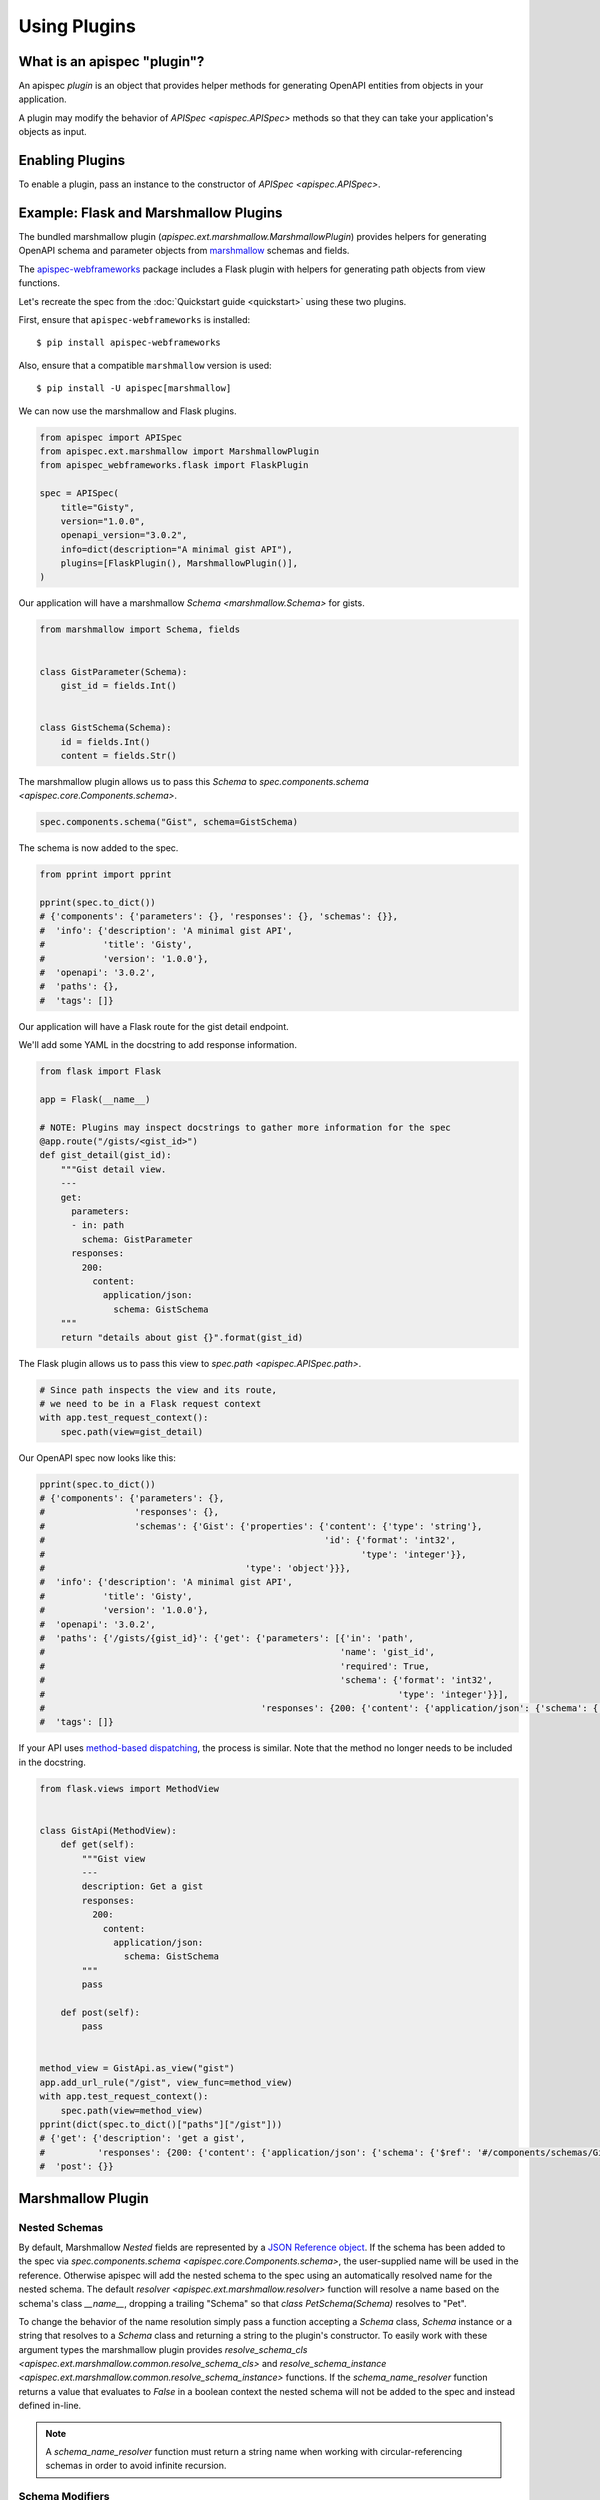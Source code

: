 Using Plugins
=============

What is an apispec "plugin"?
----------------------------

An apispec *plugin* is an object that provides helper methods for generating OpenAPI entities from objects in your application.

A plugin may modify the behavior of `APISpec <apispec.APISpec>` methods so that they can take your application's objects as input.

Enabling Plugins
----------------

To enable a plugin, pass an instance to the constructor of `APISpec <apispec.APISpec>`.

.. code-block:: python
    :emphasize-lines: 9

    from apispec import APISpec
    from apispec.ext.marshmallow import MarshmallowPlugin

    spec = APISpec(
        title="Gisty",
        version="1.0.0",
        openapi_version="3.0.2",
        info=dict(description="A minimal gist API"),
        plugins=[MarshmallowPlugin()],
    )


Example: Flask and Marshmallow Plugins
--------------------------------------

The bundled marshmallow plugin (`apispec.ext.marshmallow.MarshmallowPlugin`)
provides helpers for generating OpenAPI schema and parameter objects from `marshmallow <https://marshmallow.readthedocs.io/en/latest/>`_ schemas and fields.

The `apispec-webframeworks <https://github.com/marshmallow-code/apispec-webframeworks>`_
package includes a Flask plugin with helpers for generating path objects from view functions.

Let's recreate the spec from the :doc:`Quickstart guide <quickstart>` using these two plugins.

First, ensure that ``apispec-webframeworks`` is installed: ::

    $ pip install apispec-webframeworks

Also, ensure that a compatible ``marshmallow`` version is used: ::

    $ pip install -U apispec[marshmallow]

We can now use the marshmallow and Flask plugins.

.. code-block:: python

    from apispec import APISpec
    from apispec.ext.marshmallow import MarshmallowPlugin
    from apispec_webframeworks.flask import FlaskPlugin

    spec = APISpec(
        title="Gisty",
        version="1.0.0",
        openapi_version="3.0.2",
        info=dict(description="A minimal gist API"),
        plugins=[FlaskPlugin(), MarshmallowPlugin()],
    )


Our application will have a marshmallow `Schema <marshmallow.Schema>` for gists.

.. code-block:: python

    from marshmallow import Schema, fields


    class GistParameter(Schema):
        gist_id = fields.Int()


    class GistSchema(Schema):
        id = fields.Int()
        content = fields.Str()


The marshmallow plugin allows us to pass this `Schema` to
`spec.components.schema <apispec.core.Components.schema>`.


.. code-block:: python

    spec.components.schema("Gist", schema=GistSchema)

The schema is now added to the spec.

.. code-block:: python

    from pprint import pprint

    pprint(spec.to_dict())
    # {'components': {'parameters': {}, 'responses': {}, 'schemas': {}},
    #  'info': {'description': 'A minimal gist API',
    #           'title': 'Gisty',
    #           'version': '1.0.0'},
    #  'openapi': '3.0.2',
    #  'paths': {},
    #  'tags': []}

Our application will have a Flask route for the gist detail endpoint.

We'll add some YAML in the docstring to add response information.

.. code-block:: python

    from flask import Flask

    app = Flask(__name__)

    # NOTE: Plugins may inspect docstrings to gather more information for the spec
    @app.route("/gists/<gist_id>")
    def gist_detail(gist_id):
        """Gist detail view.
        ---
        get:
          parameters:
          - in: path
            schema: GistParameter
          responses:
            200:
              content:
                application/json:
                  schema: GistSchema
        """
        return "details about gist {}".format(gist_id)

The Flask plugin allows us to pass this view to `spec.path <apispec.APISpec.path>`.


.. code-block:: python

    # Since path inspects the view and its route,
    # we need to be in a Flask request context
    with app.test_request_context():
        spec.path(view=gist_detail)


Our OpenAPI spec now looks like this:

.. code-block:: python

    pprint(spec.to_dict())
    # {'components': {'parameters': {},
    #                 'responses': {},
    #                 'schemas': {'Gist': {'properties': {'content': {'type': 'string'},
    #                                                     'id': {'format': 'int32',
    #                                                            'type': 'integer'}},
    #                                      'type': 'object'}}},
    #  'info': {'description': 'A minimal gist API',
    #           'title': 'Gisty',
    #           'version': '1.0.0'},
    #  'openapi': '3.0.2',
    #  'paths': {'/gists/{gist_id}': {'get': {'parameters': [{'in': 'path',
    #                                                        'name': 'gist_id',
    #                                                        'required': True,
    #                                                        'schema': {'format': 'int32',
    #                                                                   'type': 'integer'}}],
    #                                         'responses': {200: {'content': {'application/json': {'schema': {'$ref': '#/components/schemas/Gist'}}}}}}}},
    #  'tags': []}

If your API uses `method-based dispatching <http://flask.pocoo.org/docs/0.12/views/#method-based-dispatching>`_, the process is similar. Note that the method no longer needs to be included in the docstring.

.. code-block:: python

    from flask.views import MethodView


    class GistApi(MethodView):
        def get(self):
            """Gist view
            ---
            description: Get a gist
            responses:
              200:
                content:
                  application/json:
                    schema: GistSchema
            """
            pass

        def post(self):
            pass


    method_view = GistApi.as_view("gist")
    app.add_url_rule("/gist", view_func=method_view)
    with app.test_request_context():
        spec.path(view=method_view)
    pprint(dict(spec.to_dict()["paths"]["/gist"]))
    # {'get': {'description': 'get a gist',
    #          'responses': {200: {'content': {'application/json': {'schema': {'$ref': '#/components/schemas/Gist'}}}}}},
    #  'post': {}}


Marshmallow Plugin
------------------

.. _marshmallow_nested_schemas:

Nested Schemas
**************

By default, Marshmallow `Nested` fields are represented by a `JSON Reference object
<https://github.com/OAI/OpenAPI-Specification/blob/master/versions/3.0.2.md#referenceObject>`_.
If the schema has been added to the spec via `spec.components.schema <apispec.core.Components.schema>`,
the user-supplied name will be used in the reference. Otherwise apispec will
add the nested schema to the spec using an automatically resolved name for the
nested schema. The default `resolver <apispec.ext.marshmallow.resolver>`
function will resolve a name based on the schema's class `__name__`, dropping a
trailing "Schema" so that `class PetSchema(Schema)` resolves to "Pet".

To change the behavior of the name resolution simply pass a
function accepting a `Schema` class, `Schema` instance or a string that resolves
to a `Schema` class and returning a string to the plugin's
constructor. To easily work with these argument types the marshmallow plugin provides
`resolve_schema_cls <apispec.ext.marshmallow.common.resolve_schema_cls>`
and `resolve_schema_instance <apispec.ext.marshmallow.common.resolve_schema_instance>`
functions. If the `schema_name_resolver` function returns a value that
evaluates to `False` in a boolean context the nested schema will not be added to
the spec and instead defined in-line.

.. note::
    A `schema_name_resolver` function must return a string name when
    working with circular-referencing schemas in order to avoid infinite
    recursion.

Schema Modifiers
****************

apispec will respect schema modifiers such as ``exclude`` and ``partial`` in the generated schema definition. If a schema is initialized with modifiers, apispec will treat each combination of modifiers as a unique schema definition.

Custom Fields
*************

apispec maps standard marshmallow fields to OpenAPI types and formats. If your
custom field subclasses a standard marshmallow `Field` class then it will
inherit the default mapping. If you want to override the OpenAPI type and format
for custom fields, use the
`map_to_openapi_type <apispec.ext.marshmallow.MarshmallowPlugin.map_to_openapi_type>`
method. It can be invoked with either a pair of strings providing the
OpenAPI type and format, or a marshmallow `Field` that has the desired target mapping.

.. code-block:: python

    from apispec import APISpec
    from apispec.ext.marshmallow import MarshmallowPlugin
    from marshmallow.fields import Integer, Field

    ma_plugin = MarshmallowPlugin()

    spec = APISpec(
        title="Demo", version="0.1", openapi_version="3.0.0", plugins=(ma_plugin,)
    )

    # Inherits Integer mapping of ('integer', None)
    class CustomInteger(Integer):
        pass


    # Override Integer mapping
    class Int32(Integer):
        pass


    ma_plugin.map_to_openapi_type(Int32, "string", "int32")


    # Map to ('integer', None) like Integer
    class IntegerLike(Field):
        pass


    ma_plugin.map_to_openapi_type(IntegerLike, Integer)

In situations where greater control of the properties generated for a custom field
is desired, users may add custom logic to the conversion of fields to OpenAPI properties
through the use of the `add_attribute_function
<apispec.ext.marshmallow.field_converter.FieldConverterMixin.add_attribute_function>`
method. Continuing from the example above:

.. code-block:: python

    def my_custom_field2properties(self, field, **kwargs):
        """Add an OpenAPI extension flag to MyCustomField instances"""
        ret = {}
        if isinstance(field, MyCustomField):
            if self.openapi_version.major > 2:
                ret["x-customString"] = True
        return ret


    ma_plugin.converter.add_attribute_function(my_custom_field2properties)

The function passed to `add_attribute_function` will be bound to the converter.
It must accept the converter instance as first positional argument.

In some rare cases, typically with container fields such as fields derived from
:class:`List <marshmallow.fields.List>`, documenting the parameters using this
field require some more customization.
This can be achieved using the `add_parameter_attribute_function
<apispec.ext.marshmallow.openapi.OpenAPIConverter.add_parameter_attribute_function>`
method.

For instance, when documenting webargs's
:class:`DelimitedList <webargs.fields.DelimitedList>` field, one may register
this function:

.. code-block:: python

    def delimited_list2param(self, field, **kwargs):
        ret: dict = {}
        if isinstance(field, DelimitedList):
            if self.openapi_version.major < 3:
                ret["collectionFormat"] = "csv"
            else:
                ret["explode"] = False
                ret["style"] = "form"
        return ret


    ma_plugin.converter.add_parameter_attribute_function(delimited_list2param)

Next Steps
----------

You now know how to use plugins. The next section will show you how to write plugins: :doc:`Writing Plugins <writing_plugins>`.
